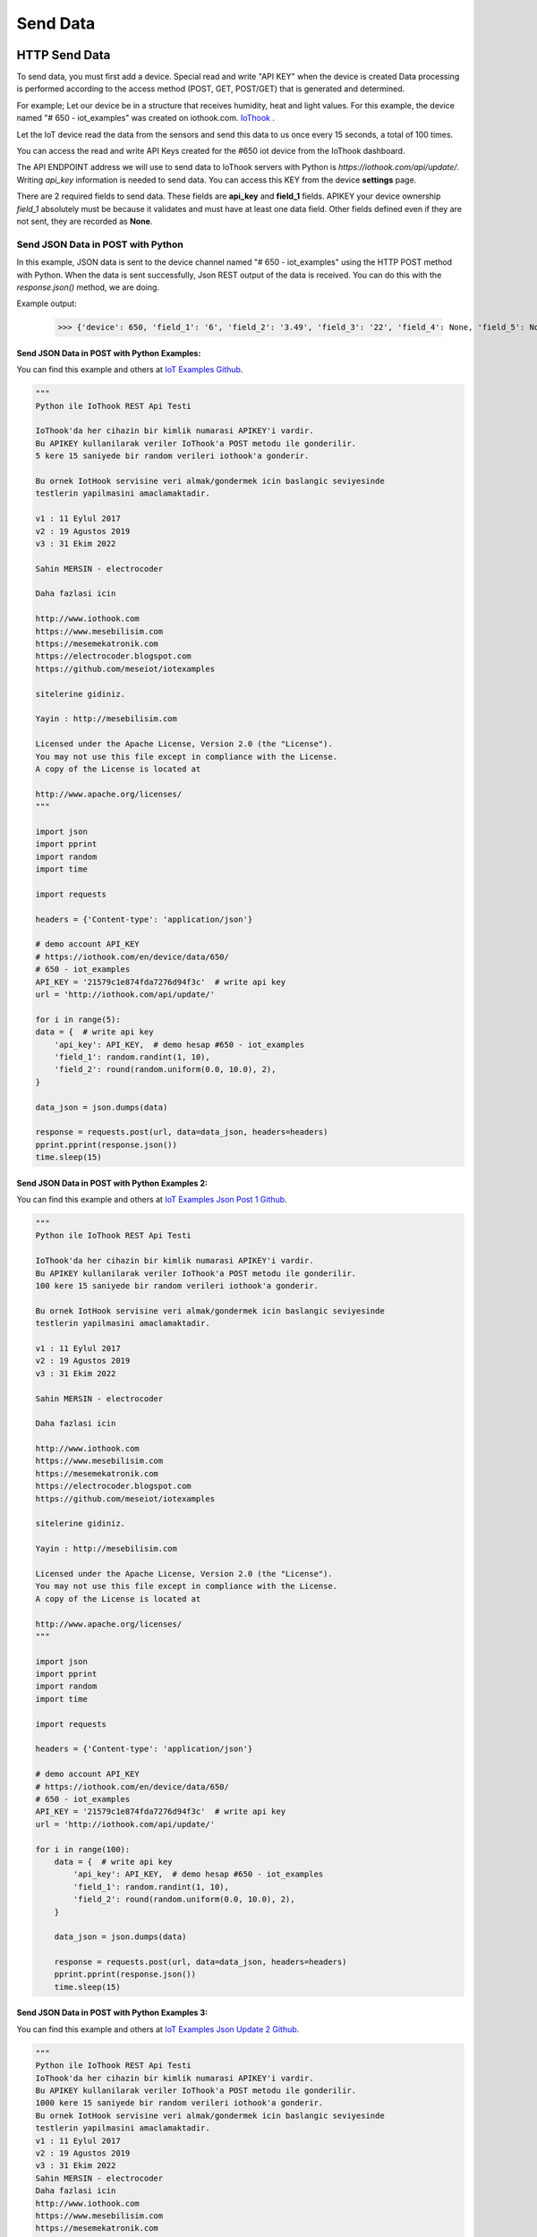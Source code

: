 *********
Send Data
*********

HTTP Send Data
**************

To send data, you must first add a device. Special read and write "API KEY" when the device is created
Data processing is performed according to the access method (POST, GET, POST/GET) that is generated and determined.

For example; Let our device be in a structure that receives humidity, heat and light values.
For this example, the device named "# 650 - iot_examples" was created on iothook.com.
`IoThook <https://iothook.com/en/device/settings/650/>`_ .

Let the IoT device read the data from the sensors and send this data to us once every 15 seconds, a total of 100 times.

You can access the read and write API Keys created for the #650 iot device from the IoThook dashboard.

The API ENDPOINT address we will use to send data to IoThook servers with Python is *https://iothook.com/api/update/*.
Writing *api_key* information is needed to send data. You can access this KEY from the device **settings** page.

There are 2 required fields to send data. These fields are **api_key** and **field_1** fields. APIKEY your device ownership
*field_1* absolutely must be because it validates and must have at least one data field. Other fields defined
even if they are not sent, they are recorded as **None**.

Send JSON Data in POST with Python
==================================

In this example, JSON data is sent to the device channel named "# 650 - iot_examples" using the HTTP POST method with
Python. When the data is sent successfully, Json REST output of the data is received. You can do this with the
*response.json()* method, we are doing.

Example output:

    >>> {'device': 650, 'field_1': '6', 'field_2': '3.49', 'field_3': '22', 'field_4': None, 'field_5': None, 'field_6': None, 'field_7': None, 'field_8': None, 'id': 502491, 'pub_date': '2019-08-31T01:07:29.438160', 'remote_address': '88.242.135.167&python-requests/2.18.4&HTTP/1.1'}

Send JSON Data in POST with Python Examples:
--------------------------------------------

You can find this example and others at `IoT Examples Github <https://github.com/electrocoder/IOThook/blob/master/examples/http/python/iot_post_json_update_post.py>`_.

.. figure:: _static/python-send-data.png
   :alt: python-send-data.png
   :align: center

.. code-block:: python

    """
    Python ile IoThook REST Api Testi

    IoThook'da her cihazin bir kimlik numarasi APIKEY'i vardir.
    Bu APIKEY kullanilarak veriler IoThook'a POST metodu ile gonderilir.
    5 kere 15 saniyede bir random verileri iothook'a gonderir.

    Bu ornek IotHook servisine veri almak/gondermek icin baslangic seviyesinde
    testlerin yapilmasini amaclamaktadir.

    v1 : 11 Eylul 2017
    v2 : 19 Agustos 2019
    v3 : 31 Ekim 2022

    Sahin MERSIN - electrocoder

    Daha fazlasi icin

    http://www.iothook.com
    https://www.mesebilisim.com
    https://mesemekatronik.com
    https://electrocoder.blogspot.com
    https://github.com/meseiot/iotexamples

    sitelerine gidiniz.

    Yayin : http://mesebilisim.com

    Licensed under the Apache License, Version 2.0 (the "License").
    You may not use this file except in compliance with the License.
    A copy of the License is located at

    http://www.apache.org/licenses/
    """

    import json
    import pprint
    import random
    import time

    import requests

    headers = {'Content-type': 'application/json'}

    # demo account API_KEY
    # https://iothook.com/en/device/data/650/
    # 650 - iot_examples
    API_KEY = '21579c1e874fda7276d94f3c'  # write api key
    url = 'http://iothook.com/api/update/'

    for i in range(5):
    data = {  # write api key
        'api_key': API_KEY,  # demo hesap #650 - iot_examples
        'field_1': random.randint(1, 10),
        'field_2': round(random.uniform(0.0, 10.0), 2),
    }

    data_json = json.dumps(data)

    response = requests.post(url, data=data_json, headers=headers)
    pprint.pprint(response.json())
    time.sleep(15)

Send JSON Data in POST with Python Examples 2:
----------------------------------------------

You can find this example and others at `IoT Examples Json Post 1 Github <https://github.com/meseiot/iot-examples/blob/master/http/python/iot_post_json_update_post_1.py>`_.

.. figure:: _static/python-send-data.png
   :alt: python-send-data.png
   :align: center

.. code-block:: python

    """
    Python ile IoThook REST Api Testi

    IoThook'da her cihazin bir kimlik numarasi APIKEY'i vardir.
    Bu APIKEY kullanilarak veriler IoThook'a POST metodu ile gonderilir.
    100 kere 15 saniyede bir random verileri iothook'a gonderir.

    Bu ornek IotHook servisine veri almak/gondermek icin baslangic seviyesinde
    testlerin yapilmasini amaclamaktadir.

    v1 : 11 Eylul 2017
    v2 : 19 Agustos 2019
    v3 : 31 Ekim 2022

    Sahin MERSIN - electrocoder

    Daha fazlasi icin

    http://www.iothook.com
    https://www.mesebilisim.com
    https://mesemekatronik.com
    https://electrocoder.blogspot.com
    https://github.com/meseiot/iotexamples

    sitelerine gidiniz.

    Yayin : http://mesebilisim.com

    Licensed under the Apache License, Version 2.0 (the "License").
    You may not use this file except in compliance with the License.
    A copy of the License is located at

    http://www.apache.org/licenses/
    """

    import json
    import pprint
    import random
    import time

    import requests

    headers = {'Content-type': 'application/json'}

    # demo account API_KEY
    # https://iothook.com/en/device/data/650/
    # 650 - iot_examples
    API_KEY = '21579c1e874fda7276d94f3c'  # write api key
    url = 'http://iothook.com/api/update/'

    for i in range(100):
        data = {  # write api key
            'api_key': API_KEY,  # demo hesap #650 - iot_examples
            'field_1': random.randint(1, 10),
            'field_2': round(random.uniform(0.0, 10.0), 2),
        }

        data_json = json.dumps(data)

        response = requests.post(url, data=data_json, headers=headers)
        pprint.pprint(response.json())
        time.sleep(15)

Send JSON Data in POST with Python Examples 3:
----------------------------------------------

You can find this example and others at `IoT Examples Json Update 2 Github <https://github.com/meseiot/iot-examples/blob/master/http/python/iot_post_json_update_post_2.py>`_.

.. figure:: _static/python-send-data.png
   :alt: python-send-data.png
   :align: center

.. code-block:: python

    """
    Python ile IoThook REST Api Testi
    IoThook'da her cihazin bir kimlik numarasi APIKEY'i vardir.
    Bu APIKEY kullanilarak veriler IoThook'a POST metodu ile gonderilir.
    1000 kere 15 saniyede bir random verileri iothook'a gonderir.
    Bu ornek IotHook servisine veri almak/gondermek icin baslangic seviyesinde
    testlerin yapilmasini amaclamaktadir.
    v1 : 11 Eylul 2017
    v2 : 19 Agustos 2019
    v3 : 31 Ekim 2022
    Sahin MERSIN - electrocoder
    Daha fazlasi icin
    http://www.iothook.com
    https://www.mesebilisim.com
    https://mesemekatronik.com
    https://electrocoder.blogspot.com
    https://github.com/meseiot/iotexamples
    sitelerine gidiniz.
    Yayin : http://mesebilisim.com
    Licensed under the Apache License, Version 2.0 (the "License").
    You may not use this file except in compliance with the License.
    A copy of the License is located at
    http://www.apache.org/licenses/
    """

    import json
    import pprint
    import random
    import time

    import requests

    headers = {'Content-type': 'application/json'}

    # demo account API_KEY
    # https://iothook.com/en/device/data/650/
    # 650 - iot_examples
    API_KEY = '21579c1e874fda7276d94f3c'  # write api key
    url = 'http://iothook.com/api/update/'

    for i in range(1000):
        data = {  # write api key
            'api_key': API_KEY,  # demo hesap #650 - iot_examples
            'field_1': random.randint(1, 10),
            'field_2': round(random.uniform(0.0, 10.0), 2),
        }

        data_json = json.dumps(data)

        response = requests.post(url, data=data_json, headers=headers)
        pprint.pprint(response.json())
        time.sleep(15)

Send Data in GET with Python
============================

With the IoThook Api v6 update, it allows sending data with the GET method.

To send data, you must first add a device. Special read and write "API KEY" when the device is created Data processing
is performed according to the access method (POST, GET, POST/GET) that is generated and determined.

For example; Let our device be in a structure that receives humidity, heat and light values. For this example,
the device named "# 650 - iot_examples" was created on iothook.com.
`IoThook <https://iothook.com/en/device/settings/650/>`_ .

Let the IoT device read the data from the sensors and send this data to us once every 15 seconds, a total of 100 times.

You can access the read and write API Keys created for the #650 iot device from the IoThook dashboard.

The API ENDPOINT address we will use to send data to IoThook servers with Python is https://iothook.com/api/update/.
Writing api_key information is needed to send data. You can access this KEY from the device settings page.

There are 2 required fields to send data. These fields are api_key and field_1 fields. APIKEY your device ownership
field_1 absolutely must be because it validates and must have at least one data field. Other fields defined even if
they are not sent, they are recorded as None.

Send Data in GET with Python Examples:
--------------------------------------

You can find this example and others at `IoT Examples Get Write Github <https://github.com/meseiot/iot-examples/blob/master/http/python/iot_get_write.py>`_.

.. figure:: _static/python-iothook.png
   :alt: python-send-data.png
   :align: center

.. code-block:: python

    """
    Python ile IoThook REST Api Ornegi

    IoThook'da her cihazin bir kimlik numarasi APIKEY'i vardir.
    Bu APIKEY kullanilarak veriler IoThook'a GET metodu ile gonderilir.

    Bu ornek IoThook servisine veri almak/gondermek icin baslangic seviyesinde
    testlerin yapilmasini amaclamaktadir.

    v1 : 20 Eylul 2017
    v2 : 19 Agustos 2019
    v3 : 31 Ekim 2022

    Sahin MERSIN - electrocoder

    Daha fazlasi icin

    http://www.iothook.com
    https://www.mesebilisim.com
    https://mesemekatronik.com
    https://electrocoder.blogspot.com
    https://github.com/meseiot/iotexamples

    sitelerine gidiniz.

    Yayin : http://mesebilisim.com

    Licensed under the Apache License, Version 2.0 (the "License").
    You may not use this file except in compliance with the License.
    A copy of the License is located at

    http://www.apache.org/licenses/
    """

    import pprint
    import requests

    # demo account API_KEY
    # https://iothook.com/en/device/data/650/
    # 650 - iot_examples
    API_KEY = '21579c1e874fda7276d94f3c'  # write api key
    url = 'http://iothook.com/api/update/?api_key=' + API_KEY

    data = url + '&field_1=10&field_2=20&field_3=30'

    response = requests.get(data)
    pprint.pprint(response.json())

Send Data in GET with Python Examples 2:
----------------------------------------

You can find this example and others at `IoT Examples Get Write 1 Github <https://raw.githubusercontent.com/meseiot/iot-examples/master/http/python/iot_get_write_1.py>`_.

.. figure:: _static/python-iothook.png
   :alt: python-send-data.png
   :align: center

.. code-block:: python

    """
      Python ile IoThook REST Api Ornegi

      IoThook'da her cihazin bir kimlik numarasi APIKEY'i vardir.
      Bu APIKEY kullanilarak veriler IoThook'a GET metodu ile gonderilir.
      10 kere 15 saniyede bir random verileri iothook'a gonderir.


      Bu ornek IoThook servisine veri almak/gondermek icin baslangic seviyesinde
      testlerin yapilmasini amaclamaktadir.

      v1 : 20 Eylul 2017
      v2 : 19 Agustos 2019
      v3 : 31 Ekim 2022

      Sahin MERSIN - electrocoder

      Daha fazlasi icin

      http://www.iothook.com
      https://www.mesebilisim.com
      https://mesemekatronik.com
      https://electrocoder.blogspot.com
      https://github.com/meseiot/iotexamples

      sitelerine gidiniz.

      Yayin : http://mesebilisim.com

      Licensed under the Apache License, Version 2.0 (the "License").
      You may not use this file except in compliance with the License.
      A copy of the License is located at

      http://www.apache.org/licenses/
    """

    import pprint
    import requests
    import time

    # demo account API_KEY
    # https://iothook.com/en/device/data/650/
    # 650 - iot_examples
    API_KEY = '21579c1e874fda7276d94f3c'  # write api key
    url = 'http://iothook.com/api/update/?api_key=' + API_KEY

    for i in range(10):
        data = url + '&field_1=10&field_2=20&field_3=30'

        response = requests.get(data)
        pprint.pprint(response.json())
        time.sleep(15)

Arduino and ESP8266
===================

Arduino and ESP8266 HTTP POST Send Data
---------------------------------------

In this example, Arduino code is given for sending data to iothook with ESP8266 connected to Arduino Uno with RX and TX.
In the example, random numbers between 0-100 were generated and the device was sent to the device with
"# 650 - iot_examples" on iothook.

You can find this example and others at `IoT Examples ESP8266 Post Github <https://github.com/meseiot/iot-examples/blob/master/http/arduino/esp8266/arduino_esp8266_post_send_data.ino>`_.

.. code-block:: c

    /*
      Arduino ile ESP8266 Wifi Modul Testi

      Kod Arduino ya yuklendiginde Arduino IDE nin Serial Monitor u
      ile ESP8266 arasinda haberlesme gozlenebilir.

      Arduino ile ESP8266 arasindaki iletisim Baud ayari
      115200 olmalidir.

      Arduino 0 ile 100 arasinda uretmis oldugu Random sayıyı iothook a gonderir.

      Bu cihaza ait datalar
      https://iothook.com/en/device/data/19/
      adresinden gercek zamanli olarak izlenebilir.

      Bu ornek IOThook servisine veri gondermek icin baslangic ayarlarinin
      yapilmasini amaclamaktadir.

      24 Eylul 2017
      Güncelleme : 19 Agustos 2019
      Sahin MERSIN

      Daha fazlasi icin

      http://www.iothook.com
      ve
      https://github.com/electrocoder/IOThook

      sitelerine gidiniz.
      Sorular ve destek talepleri icin
      https://github.com/electrocoder/IOThook/issues
      sayfasina gidiniz.

      Yayin ve sahiplik http://mesebilisim.com
    */

    #include "SoftwareSerial.h"

    String ssid = "WIFI_ID";
    String password = "WIFI_PASSWORD";

    SoftwareSerial esp(10, 11);// RX, TX

    String data;

    String server = "iothook.com";

    String uri = "/api/update/";

    void setup() {

      esp.begin(115200);

      Serial.begin(115200);

      Serial.println("Arduino ile ESP8266 Wifi Modul Testi");
      Serial.println("          www.IOThook.com           ");
      Serial.println("");

      reset();

      connectWifi();

    }


    void reset() {

      esp.println("AT+RST");

      delay(2000);

      if (esp.find("OK") ) Serial.println("Modul Reset yapildi");
      else Serial.println("Module Reset yapılamadi");

    }


    void connectWifi() {

      String cmd = "AT+CWJAP=\"" + ssid + "\",\"" + password + "\"";

      esp.println(cmd);

      delay(4000);

      if (esp.find("OK")) {

        Serial.println("ESP8266 Wifi ye baglandi");

      }

      else {

        connectWifi();

        Serial.println("ESP8266 Wifi ye baglanamadı!");
      }

    }


    void loop () {

      data = "{\"api_key\":\"58088bb005633bb39cdf3b7d\",\"field_1\":" + String(random(0, 100)) + "}";

      httppost();

      delay(5000);

    }


    void httppost () {

      esp.println("AT+CIPSTART=\"TCP\",\"" + server + "\",80");

      if ( esp.find("OK")) {

        Serial.println("TCP baglanti hazir");

      }
      else
        Serial.println("TCP baglanti hatali");

      delay(3000);

      String postRequest =

        "POST " + uri + " HTTP/1.0\r\n" +

        "Host: " + server + "\r\n" +

        "Accept: *" + "/" + "*\r\n" +

        "Content-Length: " + data.length() + "\r\n" +

        "Content-Type: application/x-www-form-urlencoded\r\n" +

        "\r\n" + data;

      String sendCmd = "AT+CIPSEND=";

      esp.print(sendCmd);

      esp.println(postRequest.length() );

      delay(1500);

      if (esp.find(">")) {
        Serial.println("Gonderiliyor...");
        esp.print(postRequest);

        if ( esp.find("SEND OK")) {
          Serial.println("Gonderildi :)");

          while (esp.available()) {

            String tmpResp = esp.readString();

            Serial.println(tmpResp);

          }

          esp.println("AT+CIPCLOSE");

        }
        else
          Serial.println("Gonderilemedi :(");

      }
      else
        Serial.println("Gonderim hatasi! ESP hazir degil!");
    }

Arduino and ESP8266 HTTP POST Send Data 2
-----------------------------------------

In this example, Arduino code is given for sending data to iothook with ESP8266 connected to Arduino Uno with RX and TX.
In the example, random numbers between 0-100 were generated and the device was sent to the device with
"# 650 - iot_examples" on iothook.

You can find this example and others at `IoT Examples ESP8266 Post Send Github <https://github.com/meseiot/iot-examples/blob/master/http/arduino/esp8266/arduino_esp8266_post_send_data.ino>`_.


.. code-block:: c

    /*
      Arduino ile ESP8266 Wifi Modul Testi

      Kod Arduino ya yuklendiginde Arduino IDE nin Serial Monitor u
      ile ESP8266 arasinda haberlesme gozlenebilir.

      Arduino ile ESP8266 arasindaki iletisim Baud ayari
      115200 olmalidir.

      Arduino 0 ile 100 arasinda uretmis oldugu 2 adet Random sayıyı iothook a gonderir.
      Bu sayılar 'data' değişkeni içerisinde field_1 ve field_2 değerleridir. Bu değerler
      sensör olarak kullanılmaktadır. Sıcaklık  ve Nem gibi sensörlerinizi bu alanlara
      gönderebilirsiniz.

      Bu cihaza ait datalar
      https://iothook.com/en/device/data/12/
      adresinden gercek zamanli olarak izlenebilir.

      Bu ornek IOThook servisine veri gondermek icin baslangic ayarlarinin
      yapilmasini amaclamaktadir.

      24 Eylul 2017
      Sahin MERSIN

      Daha fazlasi icin

      http://www.iothook.com
      ve
      https://github.com/electrocoder/IOThook

      sitelerine gidiniz.
      Sorular ve destek talepleri icin
      https://github.com/electrocoder/IOThook/issues
      sayfasina gidiniz.

      Yayin ve sahiplik http://mesebilisim.com
    */

    #include "SoftwareSerial.h"

    String ssid = "WIFI_SSID";
    String password = "WIFI_PASSWORD";

    SoftwareSerial esp(10, 11);// RX, TX

    String data;

    String server = "iothook.com";

    String uri = "/api/update/";

    void setup() {

      esp.begin(115200);

      Serial.begin(115200);

      Serial.println("Arduino ile ESP8266 Wifi Modul Testi");
      Serial.println("          www.IOThook.com           ");
      Serial.println("");

      reset();

      connectWifi();

    }


    void reset() {

      esp.println("AT+RST");

      delay(2000);

      if (esp.find("OK") ) Serial.println("Modul Reset yapildi");
      else Serial.println("Module Reset yapılamadi");

    }


    void connectWifi() {

      String cmd = "AT+CWJAP=\"" + ssid + "\",\"" + password + "\"";

      esp.println(cmd);

      delay(4000);

      if (esp.find("OK")) {

        Serial.println("ESP8266 Wifi ye baglandi");

      }

      else {

        connectWifi();

        Serial.println("ESP8266 Wifi ye baglanamadı!");
      }

    }


    void loop () {

      data = "{\"api_key\":\"58088bb005633bb39cdf3b7d\",\"field_1\":" + String(random(0, 100)) + ",\"field_2\":" + String(random(0, 100)) + "}";

      httppost();

      delay(8000);

    }


    void httppost () {

      esp.println("AT+CIPSTART=\"TCP\",\"" + server + "\",80");

      if ( esp.find("OK")) {

        Serial.println("TCP baglanti hazir");

      }
      else
        Serial.println("TCP baglanti hatali");

      delay(3000);

      String postRequest =

        "POST " + uri + " HTTP/1.0\r\n" +

        "Host: " + server + "\r\n" +

        "Accept: *" + "/" + "*\r\n" +

        "Content-Length: " + data.length() + "\r\n" +

        "Content-Type: application/x-www-form-urlencoded\r\n" +

        "\r\n" + data;

      String sendCmd = "AT+CIPSEND=";

      esp.print(sendCmd);

      esp.println(postRequest.length() );

      delay(1500);

      if (esp.find(">")) {
        Serial.println("Gonderiliyor...");
        esp.print(postRequest);

        if ( esp.find("SEND OK")) {
          Serial.println("Gonderildi :)");

          while (esp.available()) {

            String tmpResp = esp.readString();

            Serial.println(tmpResp);

          }

          esp.println("AT+CIPCLOSE");

        }
        else
          Serial.println("Gonderilemedi :(");

      }
      else
        Serial.println("Gonderim hatasi! ESP hazir degil!");
    }


Arduino, ESP8266, Nodemcu Send Data in GET
==========================================

With the IOThook Api v1.4 update, it allows sending data with the GET method.

You can find this example and others at `IOTHOOK Git <https://github.com/electrocoder/IoThook>`_

Here is an example of sending data using the Get method with Arduino, ESP8266, NodeMCU:

.. code-block:: c

    // 18.09.2017
    // Guncelleme : 19.08.2019
    // nodemcu ile sicaklik ve nem takibi
    // electrocoder@gmail.com
    // sahin mersin
    // v1

    #include <ESP8266WiFi.h>          //https://github.com/esp8266/Arduino

    //needed for library
    #include <DNSServer.h>
    #include <ESP8266WebServer.h>
    #include <WiFiManager.h>          //https://github.com/tzapu/WiFiManager

    //for LED status
    #include <Ticker.h>

    #include <ESP8266HTTPClient.h>

    #include "DHT.h"

    #define DHTPIN 4     // what digital pin we're connected to   // D2 - GPIO4
    #define DHTTYPE DHT11

    DHT dht(DHTPIN, DHTTYPE);

    Ticker ticker;

    void tick()
    {
      //toggle state
      int state = digitalRead(BUILTIN_LED);  // get the current state of GPIO1 pin
      digitalWrite(BUILTIN_LED, !state);     // set pin to the opposite state
    }

    //gets called when WiFiManager enters configuration mode
    void configModeCallback (WiFiManager *myWiFiManager) {
      Serial.println("Entered config mode");
      Serial.println(WiFi.softAPIP());
      //if you used auto generated SSID, print it
      Serial.println(myWiFiManager->getConfigPortalSSID());
      //entered config mode, make led toggle faster
      ticker.attach(0.2, tick);
    }


    void setup() {
      // put your setup code here, to run once:
      Serial.begin(115200);

      //set led pin as output
      pinMode(BUILTIN_LED, OUTPUT);

      // start ticker with 0.5 because we start in AP mode and try to connect
      ticker.attach(0.6, tick);

      //WiFiManager
      //Local intialization. Once its business is done, there is no need to keep it around
      WiFiManager wifiManager;
      //reset settings - for testing
      //wifiManager.resetSettings();

      //set callback that gets called when connecting to previous WiFi fails, and enters Access Point mode
      wifiManager.setAPCallback(configModeCallback);

      //fetches ssid and pass and tries to connect
      //if it does not connect it starts an access point with the specified name
      //here  "AutoConnectAP"
      //and goes into a blocking loop awaiting configuration
      if (!wifiManager.autoConnect("MeseIoT", "MeseIoT**")) {
        Serial.println("failed to connect and hit timeout");
        //reset and try again, or maybe put it to deep sleep
        ESP.reset();
        delay(1000);
      }

      //if you get here you have connected to the WiFi
      Serial.println("connected...yeey :)");
      ticker.detach();
      //keep LED on
      digitalWrite(BUILTIN_LED, LOW);

      dht.begin();
    }


    void loop() {
      // Wait a few seconds between measurements.
      delay(2000);

      // Reading temperature or humidity takes about 250 milliseconds!
      // Sensor readings may also be up to 2 seconds 'old' (its a very slow sensor)
      float h = dht.readHumidity();
      // Read temperature as Celsius (the default)
      float t = dht.readTemperature();
      // Read temperature as Fahrenheit (isFahrenheit = true)
      float f = dht.readTemperature(true);

      // Check if any reads failed and exit early (to try again).
      if (isnan(h) || isnan(t) || isnan(f)) {
        Serial.println("Failed to read from DHT sensor!");
        return;
      }

      // Compute heat index in Fahrenheit (the default)
      float hif = dht.computeHeatIndex(f, h);
      // Compute heat index in Celsius (isFahreheit = false)
      float hic = dht.computeHeatIndex(t, h, false);

      Serial.print("Humidity: ");
      Serial.print(h);
      Serial.print(" %\t");
      Serial.print("Temperature: ");
      Serial.print(t);
      Serial.print(" *C ");
      Serial.print(f);
      Serial.print(" *F\t");
      Serial.print("Heat index: ");
      Serial.print(hic);
      Serial.print(" *C ");
      Serial.print(hif);
      Serial.println(" *F");

      ///
      HTTPClient http;

      // configure server and url
      http.begin("http://iothook.com/api/update/?api_key=58088bb005633bb39cdf3b7d&field_1=" + String(t) + "&field_2=" + String(h) + "");
      //http.begin("192.168.1.12", 80, "/test.html");

      Serial.print("[HTTP] GET...\n");
      // start connection and send HTTP header
      int httpCode = http.GET();
      if (httpCode > 0) {
        // HTTP header has been send and Server response header has been handled
        Serial.printf("[HTTP] GET... code: %d\n", httpCode);

        // file found at server
        if (httpCode == HTTP_CODE_OK) {

          // get lenght of document (is -1 when Server sends no Content-Length header)
          int len = http.getSize();

          // create buffer for read
          uint8_t buff[128] = { 0 };

          // get tcp stream
          WiFiClient * stream = http.getStreamPtr();

          // read all data from server
          while (http.connected() && (len > 0 || len == -1)) {
            // get available data size
            size_t size = stream->available();

            if (size) {
              // read up to 128 byte
              int c = stream->readBytes(buff, ((size > sizeof(buff)) ? sizeof(buff) : size));

              // write it to Serial
              Serial.write(buff, c);

              if (len > 0) {
                len -= c;
              }
            }
            delay(1);
          }

          Serial.println();
          Serial.print("[HTTP] connection closed or file end.\n");

        }
      } else {
        Serial.printf("[HTTP] GET... failed, error: %s\n", http.errorToString(httpCode).c_str());
      }

      http.end();
      ////
      delay(13000);
    }


NodeMCU Send Data in GET
========================

With the IOThook Api v1.4 update, it allows sending data with the GET method.

You can find this example and others at `IOTHOOK Git <https://github.com/electrocoder/IoThook>`_

Here is an example of sending data using the Get method with NodeMCU:

.. code-block:: c

    // 04.05.2023
    // NodeMCU Send Data GET Method
    // NodeMCU ESP8266
    // electrocoder@gmail.com
    // sahin mersin
    // v1
    // mesebilisim.com

    #include <ESP8266WiFi.h>          //https://github.com/esp8266/Arduino

    #include <DNSServer.h>
    #include <ESP8266WebServer.h>
    #include <WiFiManager.h>          //https://github.com/tzapu/WiFiManager

    #include <Ticker.h>

    #include <ESP8266HTTPClient.h>

    Ticker ticker;

    void tick()
    {
      int state = digitalRead(BUILTIN_LED);  // get the current state of GPIO1 pin
      digitalWrite(BUILTIN_LED, !state);     // set pin to the opposite state
    }


    void configModeCallback (WiFiManager *myWiFiManager) {
      Serial.println("Entered config mode");
      Serial.println(WiFi.softAPIP());
      //if you used auto generated SSID, print it
      Serial.println(myWiFiManager->getConfigPortalSSID());
      //entered config mode, make led toggle faster
      ticker.attach(0.2, tick);
    }


    void setup() {
      Serial.begin(115200);

      pinMode(BUILTIN_LED, OUTPUT);

      ticker.attach(0.6, tick);

      WiFiManager wifiManager;
      //reset settings - for testing
      //wifiManager.resetSettings();

      wifiManager.setAPCallback(configModeCallback);

      if (!wifiManager.autoConnect("MeseIoT", "Mese)) {
        Serial.println("failed to connect and hit timeout");
        ESP.reset();
        delay(1000);
      }

      Serial.println("connected...yeey :)");
      ticker.detach();
      //keep LED on
      digitalWrite(BUILTIN_LED, LOW);

    }


    void loop() {
      delay(2000);

      HTTPClient http;

      String server = "http://iothook.com/api/update/?api_key=";
      String api_key = "4fafb9def3e8a41c27fac70d"; // # 684 - Mobile Network Data https://iothook.com/en/device/settings/684/

      Sting datas = "&field_1=1";

      http.begin(server+api_key+datas);

      Serial.print("[HTTP] GET...\n");

      int httpCode = http.GET();
      if (httpCode > 0) {

        Serial.printf("[HTTP] GET... code: %d\n", httpCode);

        if (httpCode == HTTP_CODE_OK) {

          int len = http.getSize();

          uint8_t buff[128] = { 0 };

          WiFiClient * stream = http.getStreamPtr();

          while (http.connected() && (len > 0 || len == -1)) {

            size_t size = stream->available();

            if (size) {
              int c = stream->readBytes(buff, ((size > sizeof(buff)) ? sizeof(buff) : size));

              Serial.write(buff, c);

              if (len > 0) {
                len -= c;
              }
            }
            delay(1);
          }

          Serial.println();
          Serial.print("[HTTP] connection closed or file end.\n");

        }
      } else {
        Serial.printf("[HTTP] GET... failed, error: %s\n", http.errorToString(httpCode).c_str());
      }

      http.end();

      delay(13000);
    }


GO Send Data in GET
===================

With the IOThook Api v1.4 update, it allows sending data with the GET method.

You can find this example and others at `IOTHOOK Git <https://github.com/electrocoder/IoThook>`_

Here is an example of sending data using the Get method with Go Language:

.. code-block:: go

    // 04 Eylul 2017
    // Guncelleme: 19 Agustos 2019
    // Sahin MERSIN
    // iothook.com
    // postman kullanilarak olusturulmustur


    package main

    import (
        "fmt"
        "net/http"
        "io/ioutil"
    )

    func main() {

        url := "http://iothook.com/api/update?api_key=58088bb005633bb39cdf3b7d&field_1=10&field_2=2&field_3=3"

        req, _ := http.NewRequest("GET", url, nil)

        req.Header.Add("cache-control", "no-cache")

        res, _ := http.DefaultClient.Do(req)

        defer res.Body.Close()
        body, _ := ioutil.ReadAll(res.Body)

        fmt.Println(res)
        fmt.Println(string(body))

    }


PHP Send Data in GET
====================

With the IOThook Api v1.4 update, it allows sending data with the GET method.

You can find this example and others at `IOTHOOK Git <https://github.com/electrocoder/IoThook>`_

Here is an example of sending data using the Get method with PHP Lang.:

.. code-block:: php

    // 04 Eylul 2017
    // Guncelleme: 19 Agustos 2019
    // Sahin MERSIN
    // iothook.com
    // postman kullanilarak olusturulmustur

    <?php

    $request = new HttpRequest();
    $request->setUrl('http://iothook.com/api/update');
    $request->setMethod(HTTP_METH_GET);

    $request->setQueryData(array(
      'api_key' => '58088bb005633bb39cdf3b7d',
      'field_1' => '10',
      'field_2' => '2',
      'field_3' => '3'
    ));

    $request->setHeaders(array(
      'postman-token' => '791ba738-7cb8-a920-0e5c-883cfb3e4498',
      'cache-control' => 'no-cache'
    ));

    try {
      $response = $request->send();

      echo $response->getBody();
    } catch (HttpException $ex) {
      echo $ex;
    }


NodeJS Send Data in GET
=======================

With the IOThook Api v1.4 update, it allows sending data with the GET method.

You can find this example and others at `IOTHOOK Git <https://github.com/electrocoder/IoThook>`_

Here is an example of sending data using the Get method with NodeJS:

.. code-block:: js

    // 04 Eylul 2017
    // Guncelleme: 19 Agustos 2019
    // Sahin MERSIN
    // iothook.com
    // postman kullanilarak olusturulmustur

    var http = require("http");

    var options = {
      "method": "GET",
      "hostname": "iothook.com",
      "port": null,
      "path": "/api/update?api_key=58088bb005633bb39cdf3b7d&field_1=10&field_2=2&field_3=3",
      "headers": {
        "cache-control": "no-cache",
        "postman-token": "033da3c8-6196-cd49-f72d-1850a7d18500"
      }
    };

    var req = http.request(options, function (res) {
      var chunks = [];

      res.on("data", function (chunk) {
        chunks.push(chunk);
      });

      res.on("end", function () {
        var body = Buffer.concat(chunks);
        console.log(body.toString());
      });
    });

    req.end();


Javascript Jquery Ajax Send Data in GET
=======================================

With the IOThook Api v1.4 update, it allows sending data with the GET method.

You can find this example and others at `IOTHOOK Git <https://github.com/electrocoder/IoThook>`_

Here is an example of sending data using the Get method with Javascript Jquery Ajax:

.. code-block:: js

    // 04 Eylul 2017
    // Guncelleme: 19 Agustos 2019
    // Sahin MERSIN
    // iothook.com
    // postman kullanilarak olusturulmustur

    var settings = {
      "async": true,
      "crossDomain": true,
      "url": "http://iothook.com/api/update?api_key=58088bb005633bb39cdf3b7d&field_1=10&field_2=2&field_3=3",
      "method": "GET",
      "headers": {
        "cache-control": "no-cache",
      }
    }

    $.ajax(settings).done(function (response) {
      console.log(response);
    });


Java Unirest Send Data in GET
=============================

With the IOThook Api v1.4 update, it allows sending data with the GET method.

You can find this example and others at `IOTHOOK Git <https://github.com/electrocoder/IoThook>`_

Here is an example of sending data using the Get method with Java:

.. code-block:: java

    // 04 Eylul 2017
    // Guncelleme: 19 Agustos 2019
    // Sahin MERSIN
    // iothook.com
    // postman kullanilarak olusturulmustur

    HttpResponse<String> response = Unirest.get("http://iothook.com/api/update?api_key=58088bb005633bb39cdf3b7d&field_1=10&field_2=2&field_3=3")
      .header("cache-control", "no-cache")
      .asString();


Java Unirest Send Data in GET
=============================

With the IOThook Api v1.4 update, it allows sending data with the GET method.

You can find this example and others at `IOTHOOK Git <https://github.com/electrocoder/IoThook>`_

Here is an example of sending data using the Get method with Java:

.. code-block:: java

    // 04 Eylul 2017
    // Guncelleme: 19 Agustos 2019
    // Sahin MERSIN
    // iothook.com
    // postman kullanilarak olusturulmustur

    OkHttpClient client = new OkHttpClient();

    Request request = new Request.Builder()
      .url("http://iothook.com/api/update?api_key=58088bb005633bb39cdf3b7d&field_1=10&field_2=2&field_3=3")
      .get()
      .addHeader("cache-control", "no-cache")
      .build();

    Response response = client.newCall(request).execute();

MQTT Send Data
**************

